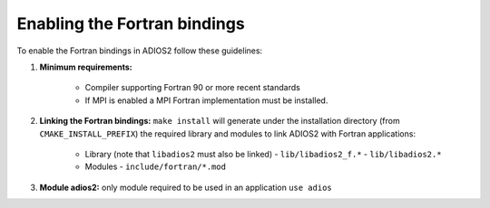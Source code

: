 *****************************
Enabling the Fortran bindings
*****************************

To enable the Fortran bindings in ADIOS2 follow these guidelines:

1. **Minimum requirements:** 

    * Compiler supporting Fortran 90 or more recent standards 
    * If MPI is enabled a MPI Fortran implementation must be installed.

2. **Linking the Fortran bindings:** ``make install`` will generate under the installation directory (from ``CMAKE_INSTALL_PREFIX``) the required library and modules to link ADIOS2 with Fortran applications: 

    * Library (note that ``libadios2`` must also be linked)
      -  ``lib/libadios2_f.*``
      -  ``lib/libadios2.*``
      
    * Modules 
      -  ``include/fortran/*.mod``  

3. **Module adios2:** only module required to be used in an application ``use adios``

